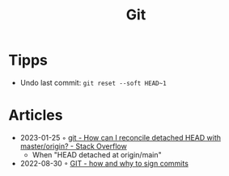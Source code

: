 :PROPERTIES:
:ID:       8e702808-9c1b-4770-9a88-fa2e24bdcd14
:END:
#+created: 20210518193246617
#+modified: 20210526100425952
#+revision: 0
#+filetags: :software:
#+title: Git
#+type: text/vnd.tiddlywiki

* Tipps
 - Undo last commit: =git reset --soft HEAD~1=
* Articles
- 2023-01-25 ◦ [[https://stackoverflow.com/questions/5772192/how-can-i-reconcile-detached-head-with-master-origin][git - How can I reconcile detached HEAD with master/origin? - Stack Overflow]]
  - When "HEAD detached at origin/main"
- 2022-08-30 ◦ [[https://dev.to/andreasaugustin/git-how-and-why-to-sign-commits-35dn][GIT - how and why to sign commits]]
